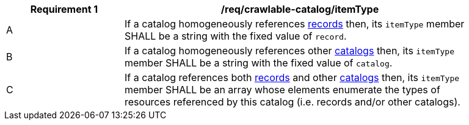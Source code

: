 [[req_crawlable-catalog_itemType]]
[width="90%",cols="2,6a"]
|===
^|*Requirement {counter:req-id}* |*/req/crawlable-catalog/itemType*

^|A |If a catalog homogeneously references <<clause-record-core,records>> then, its `itemType` member SHALL be a string with the fixed value of `record`.
^|B |If a catalog homogeneously references other <<clause-record-collection,catalogs>> then, its `itemType` member SHALL be a string with the fixed value of `catalog`.
^|C |If a catalog references both <<clause-record-core,records>> and other <<clause-record-collection,catalogs>> then, its `itemType` member SHALL be an array whose elements enumerate the types of resources referenced by this catalog (i.e. records and/or other catalogs).
|===
